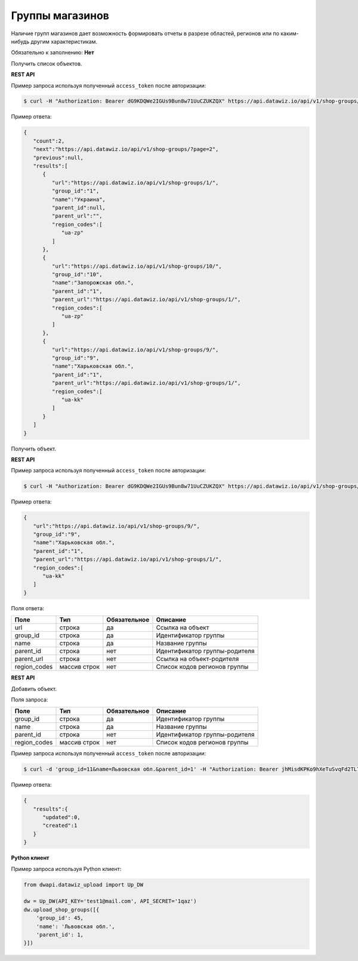 Группы магазинов
================
Наличие групп магазинов дает возможность формировать отчеты в разрезе областей, регионов или по каким-нибудь другим характеристикам.

Обязательно к заполнению: **Нет**

.. class:: GET /api/v1/shop-groups/


Получить список объектов.

**REST API**

Пример запроса используя полученный ``access_token`` после авторизации:

.. code-block:: bash

    $ curl -H "Authorization: Bearer dG9KDQWe2IGUs9Bun8w71UuCZUKZQX" https://api.datawiz.io/api/v1/shop-groups/

Пример ответа:

.. code-block:: json

    {
       "count":2,
       "next":"https://api.datawiz.io/api/v1/shop-groups/?page=2",
       "previous":null,
       "results":[
          {
             "url":"https://api.datawiz.io/api/v1/shop-groups/1/",
             "group_id":"1",
             "name":"Украина",
             "parent_id":null,
             "parent_url":"",
             "region_codes":[
                "ua-zp"
             ]
          },
          {
             "url":"https://api.datawiz.io/api/v1/shop-groups/10/",
             "group_id":"10",
             "name":"Запорожская обл.",
             "parent_id":"1",
             "parent_url":"https://api.datawiz.io/api/v1/shop-groups/1/",
             "region_codes":[
                "ua-zp"
             ]
          },
          {
             "url":"https://api.datawiz.io/api/v1/shop-groups/9/",
             "group_id":"9",
             "name":"Харьковская обл.",
             "parent_id":"1",
             "parent_url":"https://api.datawiz.io/api/v1/shop-groups/1/",
             "region_codes":[
                "ua-kk"
             ]
          }
       ]
    }

.. class:: GET /api/v1/shop-groups/(string: group_id)/


Получить объект.

**REST API**

Пример запроса используя полученный ``access_token`` после авторизации:

.. code-block:: bash

    $ curl -H "Authorization: Bearer dG9KDQWe2IGUs9Bun8w71UuCZUKZQX" https://api.datawiz.io/api/v1/shop-groups/9/

Пример ответа:

.. code-block:: json

    {
       "url":"https://api.datawiz.io/api/v1/shop-groups/9/",
       "group_id":"9",
       "name":"Харьковская обл.",
       "parent_id":"1",
       "parent_url":"https://api.datawiz.io/api/v1/shop-groups/1/",
       "region_codes":[
          "ua-kk"
       ]
    }


Поля ответа:

============ ============ ============ ================================
Поле         Тип          Обязательное Описание
============ ============ ============ ================================
url          строка       да           Ссылка на объект
group_id     строка       да           Идентификатор группы
name         строка       да           Название группы
parent_id    строка       нет          Идентификатор группы-родителя
parent_url   строка       нет          Ссылка на объект-родителя
region_codes массив строк нет          Список кодов регионов группы
============ ============ ============ ================================

.. class:: POST /api/v1/shop-groups/

**REST API**

Добавить объект.

Поля запроса:

============ ============ ============ ================================
Поле         Тип          Обязательное Описание
============ ============ ============ ================================
group_id     строка       да           Идентификатор группы
name         строка       да           Название группы
parent_id    строка       нет          Идентификатор группы-родителя
region_codes массив строк нет          Список кодов регионов группы
============ ============ ============ ================================

Пример запроса используя полученный ``access_token`` после авторизации:

.. code-block:: bash

    $ curl -d 'group_id=11&name=Львовская обл.&parent_id=1' -H "Authorization: Bearer jhMisdKPKo9hXeTuSvqFd2TL7vel62" -X POST https://api.datawiz.io/api/v1/shop-groups/

Пример ответа:

.. code-block:: json

    {
       "results":{
          "updated":0,
          "created":1
       }
    }

**Python клиент**

Пример запроса используя Python клиент:

.. code-block:: python

    from dwapi.datawiz_upload import Up_DW

    dw = Up_DW(API_KEY='test1@mail.com', API_SECRET='1qaz')
    dw.upload_shop_groups([{
        'group_id': 45,
        'name': 'Львовская обл.',
        'parent_id': 1,
    }])